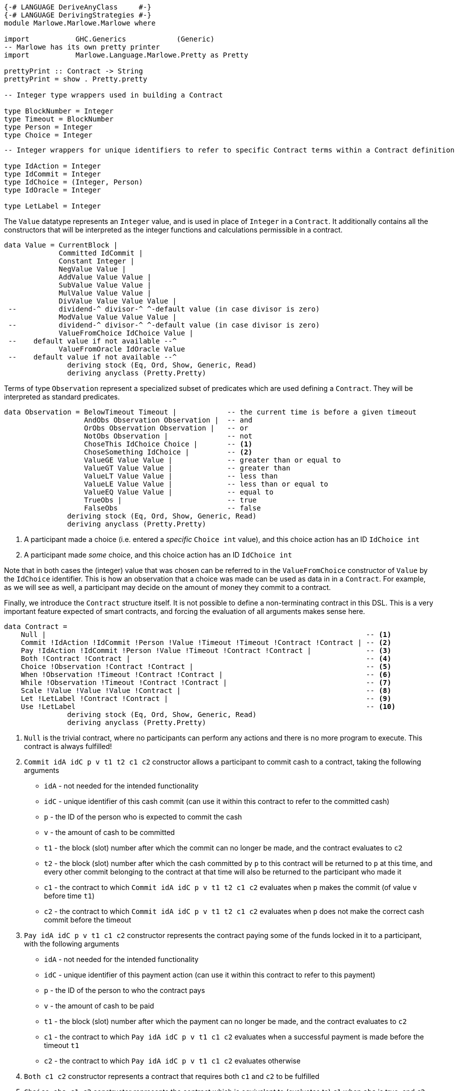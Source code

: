 [source,haskell]
----
{-# LANGUAGE DeriveAnyClass     #-}
{-# LANGUAGE DerivingStrategies #-}
module Marlowe.Marlowe.Marlowe where

import           GHC.Generics            (Generic)
-- Marlowe has its own pretty printer
import           Marlowe.Language.Marlowe.Pretty as Pretty

prettyPrint :: Contract -> String
prettyPrint = show . Pretty.pretty

-- Integer type wrappers used in building a Contract

type BlockNumber = Integer
type Timeout = BlockNumber
type Person = Integer
type Choice = Integer

----

[source,haskell]
----

-- Integer wrappers for unique identifiers to refer to specific Contract terms within a Contract definition

type IdAction = Integer
type IdCommit = Integer
type IdChoice = (Integer, Person)
type IdOracle = Integer

type LetLabel = Integer
----

The `Value` datatype represents an `Integer` value, and is used in place of
`Integer` in a `Contract`. It additionally contains all the constructors
that will be interpreted as the integer functions and calculations permissible
in a contract.

[source,haskell]
----
data Value = CurrentBlock |
             Committed IdCommit |
             Constant Integer |
             NegValue Value |
             AddValue Value Value |
             SubValue Value Value |
             MulValue Value Value |
             DivValue Value Value Value |
 --          dividend-^ divisor-^ ^-default value (in case divisor is zero)
             ModValue Value Value Value |
 --          dividend-^ divisor-^ ^-default value (in case divisor is zero)
             ValueFromChoice IdChoice Value |
 --    default value if not available --^
             ValueFromOracle IdOracle Value
 --    default value if not available --^
               deriving stock (Eq, Ord, Show, Generic, Read)
               deriving anyclass (Pretty.Pretty)

----

Terms of type `Observation` represent a specialized subset of predicates which are used
defining a `Contract`. They will be interpreted as standard predicates.

[source,haskell]
----

data Observation = BelowTimeout Timeout |            -- the current time is before a given timeout
                   AndObs Observation Observation |  -- and
                   OrObs Observation Observation |   -- or
                   NotObs Observation |              -- not
                   ChoseThis IdChoice Choice |       -- <1>
                   ChoseSomething IdChoice |         -- <2>
                   ValueGE Value Value |             -- greater than or equal to
                   ValueGT Value Value |             -- greater than
                   ValueLT Value Value |             -- less than
                   ValueLE Value Value |             -- less than or equal to
                   ValueEQ Value Value |             -- equal to
                   TrueObs |                         -- true
                   FalseObs                          -- false
               deriving stock (Eq, Ord, Show, Generic, Read)
               deriving anyclass (Pretty.Pretty)

----

<1> A participant made a choice (i.e. entered a _specific_ `Choice int` value), and this
choice action has an ID `IdChoice int`

<2> A participant made _some_ choice, and this
choice action has an ID `IdChoice int`

Note that in both cases the (integer) value that was chosen can be referred
to in the `ValueFromChoice` constructor of `Value` by the `IdChoice` identifier.
This is how an observation that a choice was made can be used as data in
in a `Contract`. For example, as we will see as well, a participant may decide
on the amount of money they commit to a contract.

Finally, we introduce the `Contract` structure itself. It is not possible to
define a non-terminating contract in this DSL. This is a very important feature
expected of smart contracts, and forcing the evaluation of all arguments
makes sense here.

[source,haskell]
----
data Contract =
    Null |                                                                            -- <1>
    Commit !IdAction !IdCommit !Person !Value !Timeout !Timeout !Contract !Contract | -- <2>
    Pay !IdAction !IdCommit !Person !Value !Timeout !Contract !Contract |             -- <3>
    Both !Contract !Contract |                                                        -- <4>
    Choice !Observation !Contract !Contract |                                         -- <5>
    When !Observation !Timeout !Contract !Contract |                                  -- <6>
    While !Observation !Timeout !Contract !Contract |                                 -- <7>
    Scale !Value !Value !Value !Contract |                                            -- <8>
    Let !LetLabel !Contract !Contract |                                               -- <9>
    Use !LetLabel                                                                     -- <10>
               deriving stock (Eq, Ord, Show, Generic, Read)
               deriving anyclass (Pretty.Pretty)
----

<1> `Null` is the trivial contract, where no participants can perform any actions
and there is no more program to execute. This contract is always fulfilled!

<2> `Commit idA idC p v t1 t2 c1 c2` constructor allows a participant to commit cash
to a contract, taking the following arguments

* `idA` - not needed for the intended functionality
* `idC` - unique identifier of this cash commit (can use it within this contract
to refer to the committed cash)
* `p`   - the ID of the person who is expected to commit the cash
* `v`   - the amount of cash to be committed
* `t1`  - the block (slot) number after which the commit can no longer be made,
and the contract evaluates to `c2`
* `t2`  - the block (slot) number after which the cash committed by `p` to this
contract will be returned to `p` at this time, and every other commit belonging to
the contract at that time will also be returned to the participant who made it
* `c1`  - the contract to which `Commit idA idC p v t1 t2 c1 c2` evaluates
when `p` makes the commit (of value `v` before time `t1`)
* `c2`  - the contract to which `Commit idA idC p v t1 t2 c1 c2` evaluates
when `p` does not make the correct cash commit before the timeout

<3> `Pay idA idC p v t1 c1 c2` constructor represents the contract paying
some of the funds locked in it to a participant, with the following arguments

* `idA` - not needed for the intended functionality
* `idC` - unique identifier of this payment action (can use it within this contract
to refer to this payment)
* `p`   - the ID of the person to who the contract pays
* `v`   - the amount of cash to be paid
* `t1`  - the block (slot) number after which the payment can no longer be made,
and the contract evaluates to `c2`
* `c1`  - the contract to which `Pay idA idC p v t1 c1 c2` evaluates
when a successful payment is made before the timeout `t1`
* `c2`  - the contract to which `Pay idA idC p v t1 c1 c2` evaluates
otherwise

<4> `Both c1 c2` constructor represents a contract that requires both
`c1` and `c2` to be fulfilled

<5> `Choice obs c1 c2` constructor represents the contract which is equivalent
to (evaluates to) `c1` when `obs` is true, and `c2` otherwise

<6> `When obs t c1 c2` constructor represents the contract that evaluates to
`c1` as soon as `obs` becomes true, provided it is at or before timeout `t`,
otherwise, it evaluates to `c2`

<7> `While obs t c1 c2` constructor represents the contract that evaluates to
`c1` while `obs` is true and until the timeout `t`, and to `c2` otherwise

We will not give the details of 8, 9 or 10 as they are no longer in use in the
most recent Marlowe version. We now go on to discuss interpreting the intended
functionality of the above data structures with the validator-redeemer-data
script model on the mockchain and in the mock wallet.
